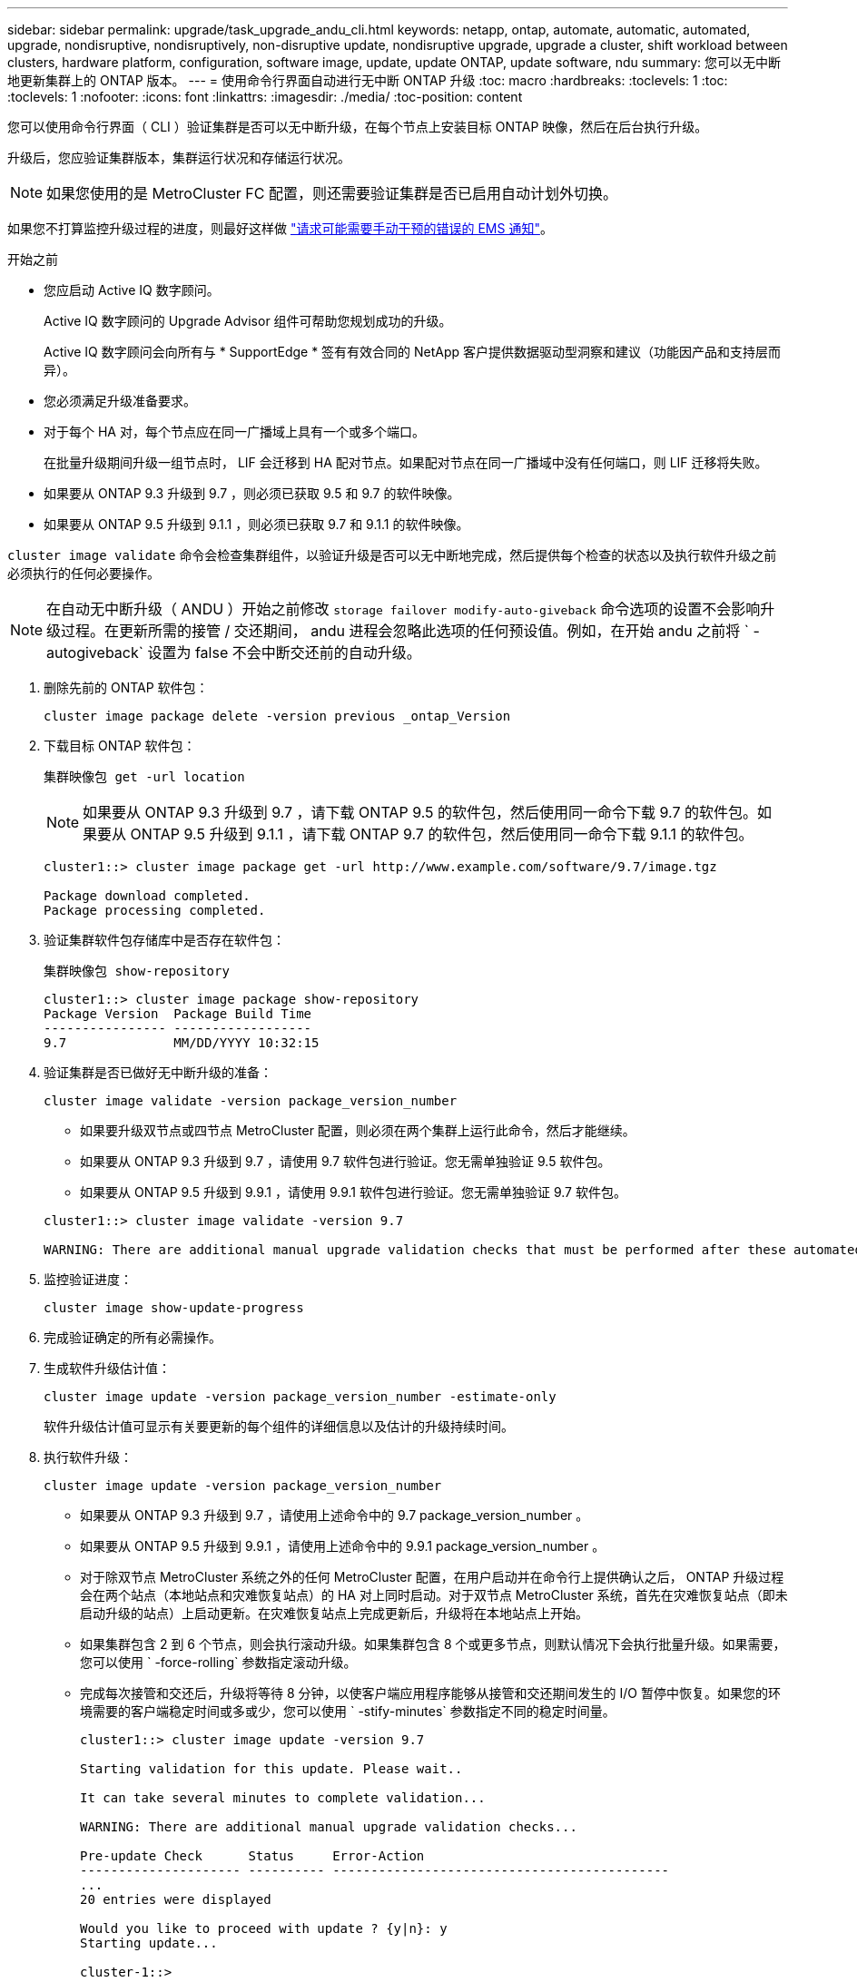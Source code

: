 ---
sidebar: sidebar 
permalink: upgrade/task_upgrade_andu_cli.html 
keywords: netapp, ontap, automate, automatic, automated, upgrade, nondisruptive, nondisruptively, non-disruptive update, nondisruptive upgrade, upgrade a cluster, shift workload between clusters, hardware platform, configuration, software image, update, update ONTAP, update software, ndu 
summary: 您可以无中断地更新集群上的 ONTAP 版本。 
---
= 使用命令行界面自动进行无中断 ONTAP 升级
:toc: macro
:hardbreaks:
:toclevels: 1
:toc: 
:toclevels: 1
:nofooter: 
:icons: font
:linkattrs: 
:imagesdir: ./media/
:toc-position: content


[role="lead"]
您可以使用命令行界面（ CLI ）验证集群是否可以无中断升级，在每个节点上安装目标 ONTAP 映像，然后在后台执行升级。

升级后，您应验证集群版本，集群运行状况和存储运行状况。


NOTE: 如果您使用的是 MetroCluster FC 配置，则还需要验证集群是否已启用自动计划外切换。

如果您不打算监控升级过程的进度，则最好这样做 link:task_requesting_notification_of_issues_encountered_in_nondisruptive_upgrades.html["请求可能需要手动干预的错误的 EMS 通知"]。

.开始之前
* 您应启动 Active IQ 数字顾问。
+
Active IQ 数字顾问的 Upgrade Advisor 组件可帮助您规划成功的升级。

+
Active IQ 数字顾问会向所有与 * SupportEdge * 签有有效合同的 NetApp 客户提供数据驱动型洞察和建议（功能因产品和支持层而异）。

* 您必须满足升级准备要求。
* 对于每个 HA 对，每个节点应在同一广播域上具有一个或多个端口。
+
在批量升级期间升级一组节点时， LIF 会迁移到 HA 配对节点。如果配对节点在同一广播域中没有任何端口，则 LIF 迁移将失败。

* 如果要从 ONTAP 9.3 升级到 9.7 ，则必须已获取 9.5 和 9.7 的软件映像。
* 如果要从 ONTAP 9.5 升级到 9.1.1 ，则必须已获取 9.7 和 9.1.1 的软件映像。


`cluster image validate` 命令会检查集群组件，以验证升级是否可以无中断地完成，然后提供每个检查的状态以及执行软件升级之前必须执行的任何必要操作。


NOTE: 在自动无中断升级（ ANDU ）开始之前修改 `storage failover modify-auto-giveback` 命令选项的设置不会影响升级过程。在更新所需的接管 / 交还期间， andu 进程会忽略此选项的任何预设值。例如，在开始 andu 之前将 ` -autogiveback` 设置为 false 不会中断交还前的自动升级。

. 删除先前的 ONTAP 软件包：
+
`cluster image package delete -version previous _ontap_Version`

. 下载目标 ONTAP 软件包：
+
`集群映像包 get -url location`

+

NOTE: 如果要从 ONTAP 9.3 升级到 9.7 ，请下载 ONTAP 9.5 的软件包，然后使用同一命令下载 9.7 的软件包。如果要从 ONTAP 9.5 升级到 9.1.1 ，请下载 ONTAP 9.7 的软件包，然后使用同一命令下载 9.1.1 的软件包。

+
[listing]
----
cluster1::> cluster image package get -url http://www.example.com/software/9.7/image.tgz

Package download completed.
Package processing completed.
----
. 验证集群软件包存储库中是否存在软件包：
+
`集群映像包 show-repository`

+
[listing]
----
cluster1::> cluster image package show-repository
Package Version  Package Build Time
---------------- ------------------
9.7              MM/DD/YYYY 10:32:15
----
. 验证集群是否已做好无中断升级的准备：
+
`cluster image validate -version package_version_number`

+
** 如果要升级双节点或四节点 MetroCluster 配置，则必须在两个集群上运行此命令，然后才能继续。
** 如果要从 ONTAP 9.3 升级到 9.7 ，请使用 9.7 软件包进行验证。您无需单独验证 9.5 软件包。
** 如果要从 ONTAP 9.5 升级到 9.9.1 ，请使用 9.9.1 软件包进行验证。您无需单独验证 9.7 软件包。


+
[listing]
----
cluster1::> cluster image validate -version 9.7

WARNING: There are additional manual upgrade validation checks that must be performed after these automated validation checks have completed...
----
. 监控验证进度：
+
`cluster image show-update-progress`

. 完成验证确定的所有必需操作。
. 生成软件升级估计值：
+
`cluster image update -version package_version_number -estimate-only`

+
软件升级估计值可显示有关要更新的每个组件的详细信息以及估计的升级持续时间。

. 执行软件升级：
+
`cluster image update -version package_version_number`

+
** 如果要从 ONTAP 9.3 升级到 9.7 ，请使用上述命令中的 9.7 package_version_number 。
** 如果要从 ONTAP 9.5 升级到 9.9.1 ，请使用上述命令中的 9.9.1 package_version_number 。
** 对于除双节点 MetroCluster 系统之外的任何 MetroCluster 配置，在用户启动并在命令行上提供确认之后， ONTAP 升级过程会在两个站点（本地站点和灾难恢复站点）的 HA 对上同时启动。对于双节点 MetroCluster 系统，首先在灾难恢复站点（即未启动升级的站点）上启动更新。在灾难恢复站点上完成更新后，升级将在本地站点上开始。
** 如果集群包含 2 到 6 个节点，则会执行滚动升级。如果集群包含 8 个或更多节点，则默认情况下会执行批量升级。如果需要，您可以使用 ` -force-rolling` 参数指定滚动升级。
** 完成每次接管和交还后，升级将等待 8 分钟，以使客户端应用程序能够从接管和交还期间发生的 I/O 暂停中恢复。如果您的环境需要的客户端稳定时间或多或少，您可以使用 ` -stify-minutes` 参数指定不同的稳定时间量。
+
[listing]
----
cluster1::> cluster image update -version 9.7

Starting validation for this update. Please wait..

It can take several minutes to complete validation...

WARNING: There are additional manual upgrade validation checks...

Pre-update Check      Status     Error-Action
--------------------- ---------- --------------------------------------------
...
20 entries were displayed

Would you like to proceed with update ? {y|n}: y
Starting update...

cluster-1::>
----


. 显示集群更新进度：
+
`cluster image show-update-progress`

+

NOTE: 如果要升级 4 节点或 8 节点 MetroCluster 配置，则 `cluster image show-update-progress` 命令仅会显示运行此命令的节点的进度。您必须在每个节点上运行命令才能查看各个节点的进度。

. 验证是否已在每个节点上成功完成升级。
+
[listing]
----
cluster1::> cluster image show-update-progress

                                             Estimated         Elapsed
Update Phase         Status                   Duration        Duration
-------------------- ----------------- --------------- ---------------
Pre-update checks    completed                00:10:00        00:02:07
Data ONTAP updates   completed                01:31:00        01:39:00
Post-update checks   completed                00:10:00        00:02:00
3 entries were displayed.

Updated nodes: node0, node1.

cluster1::>
----
. 触发 AutoSupport 通知：
+
`AutoSupport invoke -node * -type all -message "fining_NDU"`

+
如果集群未配置为发送 AutoSupport 消息，则通知的副本将保存在本地。

. 验证集群是否已启用自动计划外切换：
+

NOTE: 仅对 MetroCluster FC 配置执行此操作步骤 。如果您使用的是 MetroCluster IP 配置，请跳过此操作步骤 。

+
.. 检查是否已启用自动计划外切换：
+
`MetroCluster show`

+
如果启用了自动计划外切换，则命令输出中将显示以下语句：

+
....
AUSO Failure Domain    auso-on-cluster-disaster
....
.. 如果输出中未显示该语句，请启用自动计划外切换：
+
`MetroCluster modify -auto-switchover-failure-domain auso-on-cluster-disaster`

.. 重复步骤 1 ，验证是否已启用自动计划外切换。






== 在自动升级过程中出现错误后恢复升级（使用命令行界面）

如果自动升级因错误而暂停，您可以解决此错误并恢复自动升级，也可以取消自动升级并手动完成此过程。如果选择继续自动升级，请勿手动执行任何升级步骤。

如果要手动完成升级，请使用 `cluster image cancel-update` 命令取消自动过程并手动继续。如果要继续自动升级，请完成以下步骤。

.步骤
. 查看升级错误：
+
`cluster image show-update-progress`

. 解决此错误。
. 恢复更新：
+
`集群映像 resume-update`



https://aiq.netapp.com/["启动 Active IQ"]

https://docs.netapp.com/us-en/active-iq/["Active IQ 文档"]
